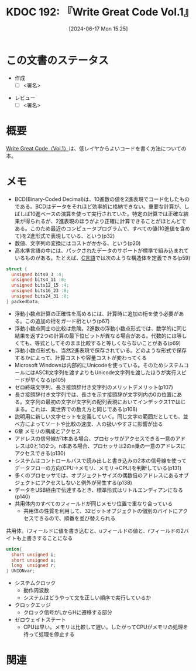 :properties:
:ID: 20240617T152502
:mtime:    20241119004313
:ctime:    20241102003514
:end:
#+title:      KDOC 192: 『Write Great Code Vol.1』
#+date:       [2024-06-17 Mon 15:25]
#+filetags:   :draft:book:
#+identifier: 20240617T152502

# (denote-rename-file-using-front-matter (buffer-file-name) 0)
# (save-excursion (while (re-search-backward ":draft" nil t) (replace-match "")))
# (flush-lines "^\\#\s.+?")

# ====ポリシー。
# 1ファイル1アイデア。
# 1ファイルで内容を完結させる。
# 常にほかのエントリとリンクする。
# 自分の言葉を使う。
# 参考文献を残しておく。
# 文献メモの場合は、感想と混ぜないこと。1つのアイデアに反する
# ツェッテルカステンの議論に寄与するか
# 頭のなかやツェッテルカステンにある問いとどのようにかかわっているか
# エントリ間の接続を発見したら、接続エントリを追加する。カード間にあるリンクの関係を説明するカード。
# アイデアがまとまったらアウトラインエントリを作成する。リンクをまとめたエントリ。
# エントリを削除しない。古いカードのどこが悪いかを説明する新しいカードへのリンクを追加する。
# 恐れずにカードを追加する。無意味の可能性があっても追加しておくことが重要。

# ====永久保存メモのルール。
# 自分の言葉で書く。
# 後から読み返して理解できる。
# 他のメモと関連付ける。
# ひとつのメモにひとつのことだけを書く。
# メモの内容は1枚で完結させる。
# 論文の中に組み込み、公表できるレベルである。

# ====価値があるか。
# その情報がどういった文脈で使えるか。
# どの程度重要な情報か。
# そのページのどこが本当に必要な部分なのか。

* この文書のステータス
:PROPERTIES:
:Effort:   20:00
:END:
:LOGBOOK:
CLOCK: [2024-11-17 Sun 22:29]--[2024-11-17 Sun 22:54] =>  0:25
CLOCK: [2024-11-17 Sun 21:11]--[2024-11-17 Sun 21:36] =>  0:25
CLOCK: [2024-11-17 Sun 20:43]--[2024-11-17 Sun 21:08] =>  0:25
CLOCK: [2024-11-17 Sun 20:02]--[2024-11-17 Sun 20:27] =>  0:25
CLOCK: [2024-11-17 Sun 18:14]--[2024-11-17 Sun 18:39] =>  0:25
CLOCK: [2024-11-17 Sun 17:01]--[2024-11-17 Sun 17:26] =>  0:25
CLOCK: [2024-11-17 Sun 12:32]--[2024-11-17 Sun 12:57] =>  0:25
CLOCK: [2024-11-17 Sun 10:36]--[2024-11-17 Sun 11:01] =>  0:25
CLOCK: [2024-11-17 Sun 00:06]--[2024-11-17 Sun 00:31] =>  0:25
CLOCK: [2024-11-16 Sat 23:34]--[2024-11-16 Sat 23:59] =>  0:25
CLOCK: [2024-11-02 Sat 00:10]--[2024-11-02 Sat 00:35] =>  0:25
CLOCK: [2024-09-21 Sat 15:39]--[2024-09-21 Sat 16:04] =>  0:25
CLOCK: [2024-09-21 Sat 13:59]--[2024-09-21 Sat 14:24] =>  0:25
CLOCK: [2024-09-21 Sat 11:37]--[2024-09-21 Sat 12:02] =>  0:25
CLOCK: [2024-09-21 Sat 11:01]--[2024-09-21 Sat 11:26] =>  0:25
CLOCK: [2024-09-21 Sat 10:25]--[2024-09-21 Sat 10:50] =>  0:25
CLOCK: [2024-09-21 Sat 10:00]--[2024-09-21 Sat 10:25] =>  0:25
CLOCK: [2024-09-21 Sat 09:23]--[2024-09-21 Sat 09:48] =>  0:25
CLOCK: [2024-07-11 Thu 22:20]--[2024-07-11 Thu 22:45] =>  0:25
CLOCK: [2024-07-10 Wed 23:21]--[2024-07-10 Wed 23:46] =>  0:25
:END:
- 作成
  - [ ] <署名>
# (progn (kill-line -1) (insert (format "  - [X] %s 貴島" (format-time-string "%Y-%m-%d"))))
- レビュー
  - [ ] <署名>
# (progn (kill-line -1) (insert (format "  - [X] %s 貴島" (format-time-string "%Y-%m-%d"))))

# 関連をつけた。
# タイトルがフォーマット通りにつけられている。
# 内容をブラウザに表示して読んだ(作成とレビューのチェックは同時にしない)。
# 文脈なく読めるのを確認した。
# おばあちゃんに説明できる。
# いらない見出しを削除した。
# タグを適切にした。
# すべてのコメントを削除した。
* 概要
# 本文(タイトルをつける)。
[[https://tatsu-zine.com/books/write-great-code01][Write Great Code〈Vol.1〉]]は、低レイヤからよいコードを書く方法についての本。
* メモ
- BCD(Binary-Coded Decimal)は、10進数の値を2進表現でコード化したものである。BCDはデータをそれほど効率的に格納できない。重要な計算が、しばしば10進ベースの演算を使って実行されていた。特定の計算では正確な結果が得られるが、2進表現のほうがより正確に計算できることがほとんどである。このため最近のコンピュータプログラムで、すべての値(10進値を含めて)を2進形式で表現している、という(p32)
- 数値、文字列の変換にはコストがかかる、という(p20)
- 高水準言語の中には、パックされたデータのサポートが標準で組み込まれているものがある。たとえば、[[id:656a0aa4-e5d3-416f-82d5-f909558d0639][C言語]]では次のような構造体を定義できる(p59)

#+begin_src C
  struct {
    unsigned bits0_3 :4;
    unsigned bits4_11 :8;
    unsigned bits12_15 :4;
    unsigned bits16_23 :8;
    unsigned bits24_31 :8;
  } packedData;
#+end_src

#+RESULTS:
#+begin_src
#+end_src

- 浮動小数点計算の正確性を高めるには、計算時に追加の桁を使う必要がある。この追加の桁をガード桁という(p67)
- 浮動小数点同士の比較は危険。2進数の浮動小数点形式では、数学的に同じ結果を返す2つの計算の最下位ビットが異なる場合がある。代数的には等しくても、等式としてそのまま比較すると等しくならないことがある(p69)
- 浮動小数点形式も、当然2進表現で保存されている。どのような形式で保存するかによって、計算コストや容量コストが変わってくる
- Microsoft Windowsは内部的にUnicodeを使っている。そのためシステムコールにはASCII文字列を渡すよりもUnicode文字列を渡したほうが実行スピードが早くなる(p105)
- ゼロ終端文字列、長さ接頭辞付き文字列のメリットデメリット(p107)
- 長さ接頭辞付き文字列では、長さを示す接頭辞が文字列内の0の位置にある。文字列の最初の文字が文字列の配列表現においてインデックス1ではじまる。これは、実世界での数え方と同じである(p108)
- 説明用に新しい文字セットを定義していく。同じ文字の範囲だとしても、並べ方によってソートや比較の速度、人の扱いやすさに影響が出る
- 6章 メモリの構成とアクセス
- アドレスの信号線が1本ある場合、プロセッサがアクセスできる一意のアドレスは0と1の2つ。n本ある場合、プロセッサは2のn乗の一意のアドレスにアクセスできる(p130)
- システムはコントロールバスで読み出しと書き込みの2本の信号線を使ってデータフローの方向(CPU→メモリ、メモリ→CPU)を判断している(p131)
- 多くのプロセッサでは、オブジェクトサイズの偶数倍のアドレスにあるオブジェクトにアクセスしないと例外が発生する(p138)
- データをUSB経由で伝達するとき、標準形式はリトルエンディアンになる(p140)
- 共用体内のすべてのフィールドが同じメモリ位置で重なり合っている
  - 共用体の性質を利用して、32ビットオブジェクトの個別のバイトにアクセスできるので、順番を並び替えられる

#+caption: 共用体。iフィールドに値を書き込むと、uフィールドの値と、rフィールドの2バイトも上書きすることになる
#+begin_src C
  union{
    short unsigned i;
    short unsigned u;
    long  unsigned r;
  } UNIONvar;
#+end_src

- システムクロック
  - 動作周波数
  - システムはどうやって文を正しい順序で実行しているか
- クロックエッジ
  - クロック信号がLからHに遷移する部分
- ゼロウェイトステート
  - CPUは早い。メモリは比較して遅い。したがってCPUがメモリの処理を待って処理を停止する

* 関連
# 関連するエントリ。なぜ関連させたか理由を書く。意味のあるつながりを意識的につくる。
# この事実は自分のこのアイデアとどう整合するか。
# この現象はあの理論でどう説明できるか。
# ふたつのアイデアは互いに矛盾するか、互いを補っているか。
# いま聞いた内容は以前に聞いたことがなかったか。
# メモ y についてメモ x はどういう意味か。
